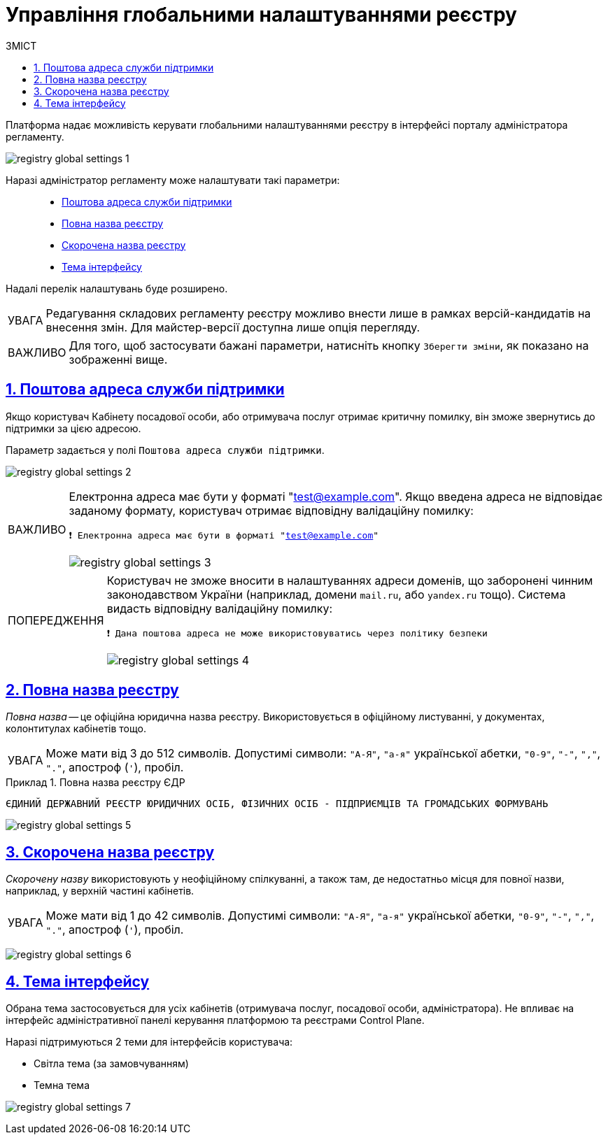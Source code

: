 :toc-title: ЗМІСТ
:toc: auto
:toclevels: 5
:experimental:
:important-caption:     ВАЖЛИВО
:note-caption:          ПРИМІТКА
:tip-caption:           ПІДКАЗКА
:warning-caption:       ПОПЕРЕДЖЕННЯ
:caution-caption:       УВАГА
:example-caption:           Приклад
:figure-caption:            Зображення
:table-caption:             Таблиця
:appendix-caption:          Додаток
:sectnums:
:sectnumlevels: 5
:sectanchors:
:sectlinks:
:partnums:

= Управління глобальними налаштуваннями реєстру

Платформа надає можливість керувати глобальними налаштуваннями реєстру в інтерфейсі порталу адміністратора регламенту.

image:registry-admin/admin-portal/global-settings/registry-global-settings-1.png[]

Наразі адміністратор регламенту може налаштувати такі параметри: ::

* xref:#support-email[Поштова адреса служби підтримки]
* xref:#registry-full-name[Повна назва реєстру]
* xref:#registry-short-name[Скорочена назва реєстру]
* xref:#ui-theme[Тема інтерфейсу]

Надалі перелік налаштувань буде розширено.

CAUTION: Редагування складових регламенту реєстру можливо внести лише в рамках версій-кандидатів на внесення змін. Для майстер-версії доступна лише опція перегляду.

IMPORTANT: Для того, щоб застосувати бажані параметри, натисніть кнопку `Зберегти зміни`, як показано на зображенні вище.

[#support-email]
== Поштова адреса служби підтримки

Якщо користувач Кабінету посадової особи, або отримувача послуг отримає критичну помилку, він зможе звернутись до підтримки за цією адресою.

Параметр задається у полі `Поштова адреса служби підтримки`.

image:registry-admin/admin-portal/global-settings/registry-global-settings-2.png[]

[IMPORTANT]
====
Електронна адреса має бути у форматі "test@example.com". Якщо введена адреса не відповідає заданому формату, користувач отримає відповідну валідаційну помилку:

`❗ Електронна адреса має бути в форматі "test@example.com"`

image:registry-admin/admin-portal/global-settings/registry-global-settings-3.png[]
====

[WARNING]
====
Користувач не зможе вносити в налаштуваннях адреси доменів, що заборонені чинним законодавством України (наприклад, домени `mail.ru`, або `yandex.ru` тощо). Система видасть відповідну валідаційну помилку:

`❗ Дана поштова адреса не може використовуватись через політику безпеки`

image:registry-admin/admin-portal/global-settings/registry-global-settings-4.png[]
====

[#registry-full-name]
== Повна назва реєстру

_Повна назва_ -- це офіційна юридична назва реєстру. Використовується в офіційному листуванні, у документах, колонтитулах кабінетів тощо.

CAUTION: Може мати від 3 до 512 символів. Допустимі символи: `"А-Я"`, `"а-я"` української абетки, `"0-9"`, `"-"`, `","`, `"."`, апостроф (`'`), пробіл.

.Повна назва реєстру ЄДР
====

`ЄДИНИЙ ДЕРЖАВНИЙ РЕЄСТР ЮРИДИЧНИХ ОСІБ, ФІЗИЧНИХ ОСІБ - ПІДПРИЄМЦІВ ТА ГРОМАДСЬКИХ ФОРМУВАНЬ`
====

image:registry-admin/admin-portal/global-settings/registry-global-settings-5.png[]

[#registry-short-name]
== Скорочена назва реєстру

_Скорочену назву_ використовують у неофіційному спілкуванні, а також там, де недостатньо місця для повної назви, наприклад, у верхній частині кабінетів.

CAUTION: Може мати від 1 до 42 символів. Допустимі символи: `"А-Я"`, `"а-я"` української абетки, `"0-9"`, `"-"`, `","`, `"."`, апостроф (`'`), пробіл.

image:registry-admin/admin-portal/global-settings/registry-global-settings-6.png[]

[#ui-theme]
== Тема інтерфейсу

Обрана тема застосовується для усіх кабінетів (отримувача послуг, посадової особи, адміністратора). Не впливає на інтерфейс адміністративної панелі керування платформою та реєстрами Control Plane.

Наразі підтримуються 2 теми для інтерфейсів користувача:

* Світла тема (за замовчуванням)
* Темна тема

image:registry-admin/admin-portal/global-settings/registry-global-settings-7.png[]